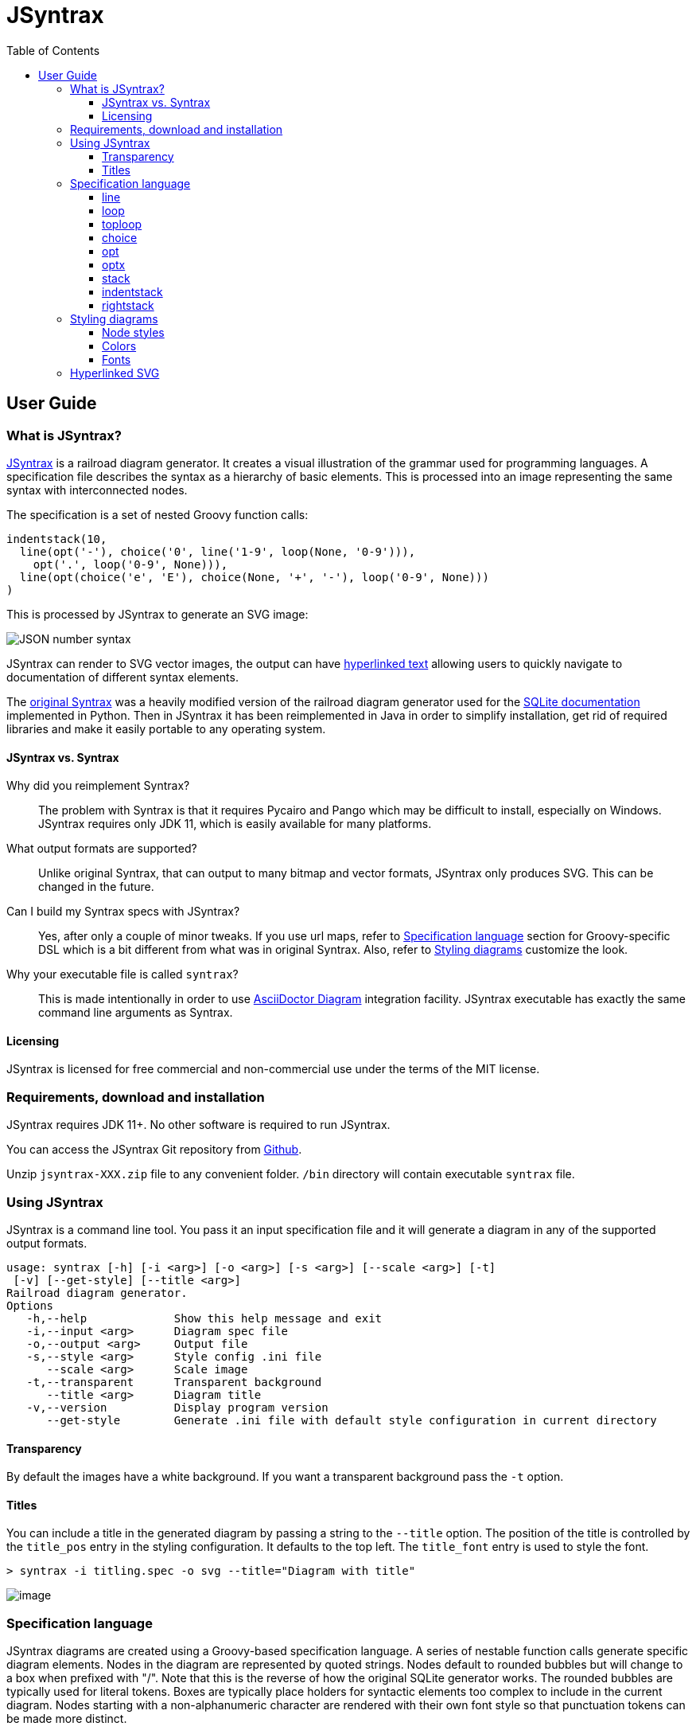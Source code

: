 = JSyntrax
:source-highlighter: highlightjs
:toc: left
:toclevels: 4

== User Guide

=== What is JSyntrax?

https://github.com/atp-mipt/jsyntrax[JSyntrax] is a railroad diagram generator. 
It creates a visual illustration of the grammar used for programming languages.
A specification file describes the syntax as a hierarchy of basic elements. 
This is processed into an image representing the same syntax with interconnected nodes.

The specification is a set of nested Groovy function calls:

[source,Groovy]
----
indentstack(10,
  line(opt('-'), choice('0', line('1-9', loop(None, '0-9'))),
    opt('.', loop('0-9', None))),
  line(opt(choice('e', 'E'), choice(None, '+', '-'), loop('0-9', None)))
)
----

This is processed by JSyntrax to generate an SVG image:

image:images/json_number.svg[JSON number syntax]

JSyntrax can render to SVG vector images, the output can have <<hyperlinked,hyperlinked text>> allowing users to quickly navigate to documentation of different syntax
elements.

The https://github.com/kevinpt/JSyntrax[original Syntrax] was a heavily modified version of the railroad diagram generator used for the https://www.sqlite.org/lang.html[SQLite documentation] implemented in Python. 
Then in JSyntrax it has been reimplemented in Java in order to simplify installation, get rid of required libraries and make it easily portable to any operating system.

==== JSyntrax vs. Syntrax

Why did you reimplement Syntrax?:: The problem with Syntrax is that it requires Pycairo and Pango which may be difficult to install, especially on Windows. JSyntrax requires only JDK 11, which is easily available for many platforms.

What output formats are supported?:: Unlike original Syntrax, that can output to many bitmap and vector formats, JSyntrax only produces SVG. This can be changed in the future.

Can I build my Syntrax specs with JSyntrax?:: Yes, after only a couple of minor tweaks. If you use url maps, refer to <<Specification language>> section for Groovy-specific DSL which is a bit different from what was in original Syntrax. Also, refer to <<Styling diagrams>> customize the look.

Why your executable file is called `syntrax`?:: This is made intentionally in order to use https://asciidoctor.org/docs/asciidoctor-diagram/[AsciiDoctor Diagram] integration facility. JSyntrax executable has exactly the same command line arguments as Syntrax.

==== Licensing

JSyntrax is licensed for free commercial and non-commercial use under the terms of the MIT license.


=== Requirements, download and installation

JSyntrax requires JDK 11+. No other software is required to run JSyntrax.

You can access the JSyntrax Git repository from
https://github.com/atp-mipt/java-syntrax[Github]. 

Unzip `jsyntrax-XXX.zip` file to any convenient folder. `/bin` directory will contain executable `syntrax` file.

=== Using JSyntrax

JSyntrax is a command line tool. You pass it an input specification file
and it will generate a diagram in any of the supported output formats.


----
usage: syntrax [-h] [-i <arg>] [-o <arg>] [-s <arg>] [--scale <arg>] [-t]
 [-v] [--get-style] [--title <arg>]
Railroad diagram generator.
Options
   -h,--help             Show this help message and exit
   -i,--input <arg>      Diagram spec file
   -o,--output <arg>     Output file
   -s,--style <arg>      Style config .ini file
      --scale <arg>      Scale image
   -t,--transparent      Transparent background
      --title <arg>      Diagram title
   -v,--version          Display program version
      --get-style        Generate .ini file with default style configuration in current directory
----


==== Transparency

By default the images have a white background. If you want a transparent background pass the `+-t+` option.

==== Titles

You can include a title in the generated diagram by passing a string to the `+--title+` option. The position of the title is controlled by the `+title_pos+` entry in the styling configuration. It defaults to the top left. 
The `+title_font+` entry is used to style the font.

----
> syntrax -i titling.spec -o svg --title="Diagram with title"
----

image:images/titling.svg[image]

=== Specification language

JSyntrax diagrams are created using a Groovy-based specification
language. 
A series of nestable function calls generate specific diagram elements. 
Nodes in the diagram are represented by quoted strings. 
Nodes default to rounded bubbles but will change to a box when prefixed with "/". 
Note that this is the reverse of how the original SQLite generator works. 
The rounded bubbles are typically used for literal tokens. 
Boxes are typically place holders for syntactic elements too complex to include in the current diagram. 
Nodes starting with a non-alphanumeric character are rendered with their own font style so that punctuation tokens can be made more distinct.

The following functions are available for creating diagrams:

[cols=",,",]
|===
|`line()`  |`loop()`       |`toploop()`
|`choice()`|`opt()`        |`optx()`
|`stack()` |`indentstack()`|`rightstack()`
|===

==== line

A `+line()+` creates a series of nodes arranged horizontally from left
to right.

[source,Groovy]
----
line('[', 'foo', ',', '/bar', ']')
----

image:images/syntax_line.svg[image]

==== loop

A `+loop()+` represents a repeatable section of the syntax diagram. It
takes two arguments. The first is the line of nodes for the forward path
and the second is the nodes for the backward path. The backward path is
rendered with nodes ordered from right to left.

[source,Groovy]
----
loop(line('/forward', 'path'), line('backward', 'path'))
----

image:images/syntax_loop.svg[image]

Either the forward or backward path can be `+None+` to represent no
nodes on that portion of the loop.

[source,Groovy]
----
loop('forward', None)
----

image:images/syntax_loop_none.svg[image]

==== toploop

A `+toploop()+` is a variant of `+loop()+` that places the backward path
above the forward path.

[source,Groovy]
----
toploop(line('(', 'forward', ')'), line(')', 'backward', '('))
----

image:images/syntax_toploop.svg[image]

==== choice

The `+choice()+` element represents a branch between multiple syntax
options.

[source,Groovy]
----
choice('A', 'B', 'C')
----

image:images/syntax_choice.svg[image]

==== opt

An `+opt()+` element specifies an optional portion of the syntax. The
main path bypasses the optional portion positioned below.

[source,Groovy]
----
opt('A', 'B', 'C')
----

image:images/syntax_opt.svg[image]

`+opt()+` is a special case of the `+choice()+` function where the first
choice is `+None+` and the remaining nodes are put into a single line
for the second choice. The example above is equivalent the following:

[source,Groovy]
----
choice(None, line('A', 'B', 'C'))
----

==== optx

The `+optx()+` element is a variant of `+opt()+` with the main path
passing through the nodes.

[source,Groovy]
----
optx('A', 'B', 'C')
----

image:images/syntax_optx.svg[image]

==== stack

The elements described above will concatenate indefinitely from left to
right. To break up long sections of a diagram you use the `+stack()+`
element. Each of its arguments forms a separate line that is stacked
from top to bottom.

[source,Groovy]
----
stack(
  line('top', 'line'),
  line('bottom', 'line')
)
----

image:images/syntax_stack.svg[image]

When an inner element of a stack argument list is an `+opt()+` or an
`+optx()+` it will be rendered with a special vertical bypass.

[source,Groovy]
----
stack(
  line('A', 'B'),
  opt('bypass'),
  line('finish')
)
----

image:images/syntax_bypass.svg[image]

==== indentstack

For more control of the stacking you can use the `+indentstack()+`
element. It shifts lower lines to the right relative to the top line of
the stack. Its first argument is an integer specifing the amount of
indentation.

[source,Groovy]
----
indentstack(3,
  line('top', 'line'),
  line('bottom', 'line')
)
----

image:images/syntax_indentstack.svg[image]

==== rightstack

The `+rightstack()+` element will right align successive lines without
needing to determine the indentation.

[source,Groovy]
----
rightstack(
  line('top', 'line', 'with', 'more', 'code'),
  line('bottom', 'line')
)
----

image:images/syntax_rightstack.svg[image]

=== Styling diagrams

You can control the styling of the generated diagrams by passing in a
style INI file with the `+-s+` option. By default JSyntrax will look for
a file named "JSyntrax.ini" in the current directory and use that if it
exists. Otherwise it will fall back to its internal defaults.

You can use the `+--get-style+` option to generate a copy of the default
styles in the current directory so you can quickly make modifications.

Here is the default styling:

----
[style]
line_width = 2
outline_width = 2
padding = 5
line_color = (0, 0, 0)
max_radius = 9
h_sep = 17
v_sep = 9
arrows = True
title_pos = 'tl'
bullet_fill = (255, 255, 255)
text_color = (0, 0, 0)
shadow = True
shadow_fill = (0, 0, 0, 127)
title_font = ('Sans', 22, 'bold')

[bubble]
pattern = '^(\w+)'
shape = 'bubble'
font = ('Sans', 14, 'bold')
text_color = (0, 0, 0)
fill = (179, 229, 252)

[box]
pattern = '^/(.*)'
shape = 'box'
font = ('Times', 14, 'italic')
text_color = (0, 0, 0)
fill = (144, 164, 174)

[token]
pattern = '(.*)'
shape = 'bubble'
font = ('Sans', 16, 'bold')
text_color = (0, 0, 0)
fill = (179, 229, 252)
----

image:images/vhdl_attribute_spec.svg[image]

Here is the same diagram with modified styling:

----
[style]
line_width = 3               ; Thicker lines
outline_width = 3
padding = 5
line_color = (0, 0, 0)
max_radius = 29              ; Larger radii
h_sep = 17
v_sep = 9
arrows = False               ; Remove arrows
title_pos = 'tl'
bullet_fill = 'yellow'       ; Requires optional webcolors package to be installed
text_color = (0, 0, 0)
shadow = True
shadow_fill = (0, 0, 0, 127)
title_font = ('Sans', 22, 'bold')

[hex_bubble]                 ; User-defined style name
pattern = '^(\w+)'
shape = 'hex'                ; Hexagon shape for node
font = ('Sans', 14, 'bold')
fill = (255,0,0,127)         ; Alpha component for transparent fills

[box]
pattern = '^/(.*)'
shape = 'box'
font = ('Sans', 14, 'bold')
text_color = (100, 100, 100)
fill = '#88AAEE'

[token]
pattern = '(.*)'
shape = 'bubble'
font = ('Times', 16, 'italic')
fill = (0,255,0,127)
----

image:images/vhdl_attribute_alt.svg[image]

The style configuration file has a main section named "[style]" followed by user-defined sections for various node types. 
The node style is chosen based on a regex pattern applied to the text. The first matched pattern sets the style for a node. 
Patterns are tested in the same order they appear in the configuration file. 
The first node style is used by default if no pattern matched the text.

The `+[style]+` section contains the following keys:

line_width::
Connecting line width in pixels. 
Default is 2.

outline_width::
Node outline width in pixels. 
Default is 2.

padding::
Additional padding around each edge of the image in pixels. 
Default is5.

line_color::
Color of the connecting lines and node outlines. 
Default is (0,0,0) Black.

max_radius::
Maximum radius for turnbacks on loops and stacked connections.

h_sep::
Horizontal separation between nodes.

v_sep::
Vertical separation between line elements.

arrows::
Boolean used to control rendering of line arrows. 
Default is True.

title_pos::
Position of the title text. 
String containing one of 'left', 'center', or 'right' for horizontal position and 'top' or 'bottom' for vertical.
These can be abbreviated as 'l', 'c', 'r', 't', and 'b'. 
Other characters are ignored. 
Examples are 'top-left', 'bottom center', 'cr', and 'rt'.

bullet_fill::
Fill color for small bullets at start and end of the diagram.

text_color::
Default color of all text. Can be overridden with `+text_color+` in a
node style section

shadow::
Boolean controlling the rendering of node shadows. Default is True.

shadow_fill::
Fill color for shadows.

title_font::
Font for image title.

==== Node styles

Nodes are styled with a user-defined section name. 
The built-in sections are `+[bubble]+` for tokens that start with an alphanumeric character, `+[box]+` for symbols drawn with a boxed outline, and `+[token]+` for tokens that consist of a single punctuation character. 
You are not limited to these three node styles. 
Any number of node types can be defined provided they have distinct patterns to match against the node text in your specification file.

The node sections contain the following keys:

pattern::
A regex pattern to match the node text to a style. Notes about pattern format:
 - Must satisfy https://docs.oracle.com/javase/7/docs/api/java/util/regex/Pattern.html[regex java semantics]
 - Matches the whole input sequence exclusively (input `"</>Hello"` corresponds to this: `"</>.*"`, not this: `"</>"`)
 - You may not want to see control characters of your regex in diagram output. To omit them, use https://docs.oracle.com/javase/tutorial/essential/regex/groups.html[capture groups] to wrap the content you want to display. Examples:
 ** `<b>(.*)</b>` - matches `<b>my_text</b>` and will display `my_text`
 ** `^/(.+)` --> `/my_text` --> `my_text`
 ** `"^</(.*)>"` --> `"</my_text>"` --> `"my_text"`
 - If given input sequence does not match specified expression, default style will be used.

shape::
Node outline shape. Must be "bubble", "box", or "hex".

font::
Font style for the node.

text_color::
Optional font color for the node. 
If omitted, the `+text_color+` from the `+[style]+` section is used.

fill::
Shape fill color for the node.

[NOTE]
.Note
====
The `+text_mod+` value is passed through `+eval()+` to create an
executable code object. 
This is a potential security hole if an
untrusted user is allowed to control the style settings file.
====

==== Colors

The various keys controlling coloration can use a variety of color
formats. 
The primary color representation is a 3 or 4-tuple representing RGB or RGBA channels. 
All channels are an integer ranging from 0 to 255.

----
; Supported color formats:

(255,100,0)     ; RGB 
(255,100,0,100) ; RGBA 
'#AABBCC'       ; Hex string 
'red'           ; Named web color
----

==== Fonts

Fonts are specified as a tuple of three items in the following order:

* Font family (Helvetica, Times, Courier, etc.)
* Point size (12, 14, 16, etc.)
* Style ('normal', 'bold', 'italic')

title_font = ('Helvetica', 14, 'bold')

[hyperlinked]
=== Hyperlinked SVG

SVG images can have hyperlinked node text. This is implemented by adding a `+url_map+` parameter to `jsyntrax` wrapper function. 
The keys of the dictionary are the text identifying the node and their values are the URL for the link. 
The text key should not include any leading "/" character for the box nodes.

[source,Groovy]
----
jsyntrax(stack(
 line('attribute', '/(attribute) identifier', 'of'),
 line(choice(toploop('/entity_designator', ','), 'others', 'all'), ':'),
 line('/entity_class', 'is', '/expression', ';')
), 
[
  'entity_class': 'https://www.google.com/#q=vhdl+entity+class',
  '(attribute) identifier': 'http://en.wikipedia.com/wiki/VHDL'
])
----

[NOTE]
.Note for Syntrax (Python) users
====
Note that in Groovy, unlike Python, maps are enclosed in brackets `[]`, not braces `{}`.
====

Current browser policies lump SVG hyperlinks together with embedded
Javascript. 
Because of this they do not support hyperlinks when an SVG
is referenced through an HTML `+<img>+` tag. 
To get functional links on a web page you must use an `+<object>+` tag instead:

[source,html]
----
<object type="image/svg+xml" data="path/to/your.svg"></object>
----

